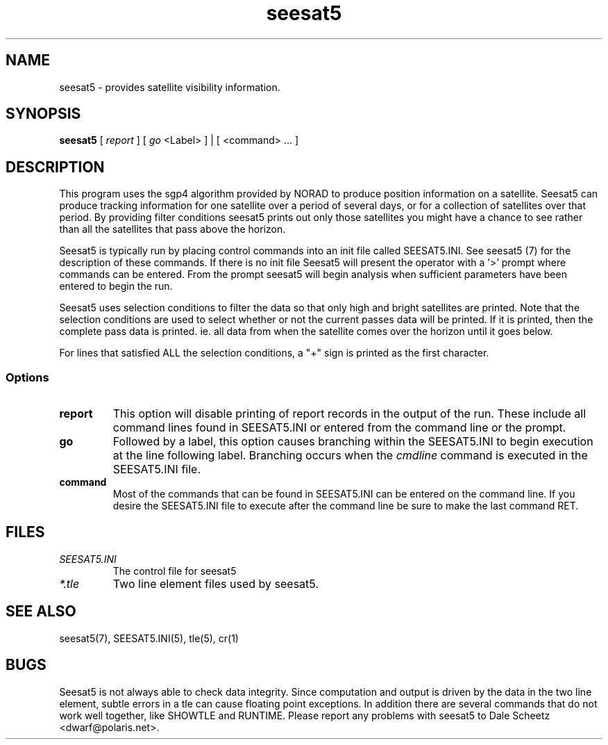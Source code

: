 '\" t
.\" Man page by Dale Scheetz
.TH seesat5 1 "28 March 96" "Debian Linux"
.SH NAME
seesat5 \- provides satellite visibility information.

.SH SYNOPSIS
\fBseesat5\fP [ \fIreport\fP ] [ \fIgo\fP <Label> ] | [ <command> ... ]

.SH DESCRIPTION

.LP
This program uses the sgp4 algorithm provided by NORAD to produce position
information on a satellite. Seesat5 can produce tracking information for one
satellite over a period of several days, or for a collection of satellites
over that period. By providing filter conditions seesat5 prints out only
those satellites you might have a chance to see rather than all the
satellites that pass above the horizon.

.LP
Seesat5 is typically run by placing control commands into an init file
called SEESAT5.INI. See seesat5 (7) for the description of these commands. 
If there is no init file Seesat5 will present the operator with a '>' prompt
where commands can be entered. From the prompt seesat5 will begin analysis
when sufficient parameters have been entered to begin the run.                       

.LP
Seesat5 uses selection conditions to filter the data so that only high and
bright satellites are printed. Note that the selection conditions are used to
select whether or not the current passes data will be printed. If it is
printed, then the complete pass data is printed. ie. all data from when the
satellite comes over the horizon until it goes below. 

.LP
For lines that satisfied ALL the selection conditions, a "+" sign is printed
as the first character. 

.SS Options
.TP
\fBreport\fP
This option will disable printing of report records in the output of the
run. These include all command lines found in SEESAT5.INI or entered from
the command line or the prompt.
.TP
\fBgo\fP
Followed by a label, this option causes branching within the SEESAT5.INI
to begin execution at the line following label. Branching occurs when the
\fIcmdline\fP command is executed in the SEESAT5.INI file.
.TP
\fBcommand\fP
Most of the commands that can be found in SEESAT5.INI can be entered on the
command line. If you desire the SEESAT5.INI file to execute after the
command line be sure to make the last command RET.
.SH FILES
.TP
\fISEESAT5.INI\fP
The control file for seesat5
.TP
\fI*.tle\fP
Two line element files used by seesat5.
.SH "SEE ALSO"
seesat5(7), SEESAT5.INI(5), tle(5), cr(1)
.SH BUGS
Seesat5 is not always able to check data integrity. Since computation and
output is driven by the data in the two line element, subtle errors in a tle
can cause floating point exceptions. In addition there are several commands
that do not work well together, like SHOWTLE and RUNTIME. Please report any
problems with seesat5 to Dale Scheetz <dwarf@polaris.net>.
